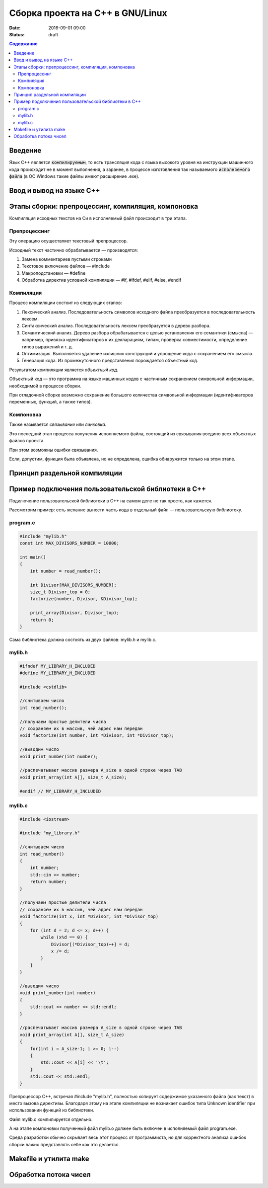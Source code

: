 Сборка проекта на С++ в GNU/Linux
#################################

:date: 2016-09-01 09:00
:status: draft

.. default-role:: code
.. contents:: Содержание

Введение
========

Язык С++ является `компилируемым`, то есть трансляция кода с языка высокого уровня на инструкции машинного кода происходит не в момент выполнения, а заранее, в процессе изготовления так называемого `исполняемого файла` (в ОС Windows такие файлы имеют расширение .exe).


Ввод и вывод на языке С++
=========================




Этапы сборки: препроцессинг, компиляция, компоновка
===================================================

Компиляция исходных текстов на Си в исполняемый файл происходит в три этапа.

Препроцессинг
-------------

Эту операцию осуществляет текстовый препроцессор.

Исходный текст частично обрабатывается — производятся:

#. Замена комментариев пустыми строками
#. Текстовое включение файлов — #include
#. Макроподстановки — #define
#. Обработка директив условной компиляции — #if, #ifdef, #elif, #else, #endif

Компиляция
----------

Процесс компиляции состоит из следующих этапов:

#. Лексический анализ. Последовательность символов исходного файла преобразуется в последовательность лексем.
#. Синтаксический анализ. Последовательность лексем преобразуется в дерево разбора.
#. Семантический анализ. Дерево разбора обрабатывается с целью установления его семантики (смысла) — например, привязка идентификаторов к их декларациям, типам, проверка совместимости, определение типов выражений и т. д.
#. Оптимизация. Выполняется удаление излишних конструкций и упрощение кода с сохранением его смысла.
#. Генерация кода. Из промежуточного представления порождается объектный код.

Результатом компиляции является *объектный код*.

Объектный код — это программа на языке машинных кодов с частичным сохранением символьной информации, необходимой в процессе сборки.

При отладочной сборке возможно сохранение большого количества символьной информации (идентификаторов переменных, функций, а также типов).


Компоновка
----------

Также называется *связывание* или *линковка*.

Это последний этап процесса получения исполняемого файла, состоящий из связывания воедино всех объектных файлов проекта.

При этом возможны ошибки связывания.

Если, допустим, функция была объявлена, но не определена, ошибка обнаружится только на этом этапе.





Принцип раздельной компиляции
=============================


Пример подключения пользовательской библиотеки в С++
====================================================

Подключение пользовательской библиотеки в С++ на самом деле не так просто, как кажется.

Рассмотрим пример: есть желание вынести часть кода в отдельный файл — пользовательскую библиотеку.

program.c
---------

.. code-block:: c

	#include "mylib.h"
	const int MAX_DIVISORS_NUMBER = 10000;

	int main()
	{
	    int number = read_number();

	    int Divisor[MAX_DIVISORS_NUMBER];
	    size_t Divisor_top = 0;
	    factorize(number, Divisor, &Divisor_top);

	    print_array(Divisor, Divisor_top);
	    return 0;
	}

 

Сама библиотека должна состоять из двух файлов: mylib.h и mylib.c.

mylib.h
-------

.. code-block:: c

	#ifndef MY_LIBRARY_H_INCLUDED
	#define MY_LIBRARY_H_INCLUDED

	#include <cstdlib>

	//считываем число
	int read_number();

	//получаем простые делители числа
	// сохраняем их в массив, чей адрес нам передан
	void factorize(int number, int *Divisor, int *Divisor_top);

	//выводим число
	void print_number(int number);

	//распечатывает массив размера A_size в одной строке через TAB
	void print_array(int A[], size_t A_size);

	#endif // MY_LIBRARY_H_INCLUDED


mylib.c
-------

.. code-block:: c

	#include <iostream>

	#include "my_library.h"

	//считываем число
	int read_number()
	{
	    int number;
	    std::cin >> number;
	    return number;
	}

	//получаем простые делители числа
	// сохраняем их в массив, чей адрес нам передан
	void factorize(int x, int *Divisor, int *Divisor_top)
	{
	    for (int d = 2; d <= x; d++) {
	        while (x%d == 0) {
	            Divisor[(*Divisor_top)++] = d;
	            x /= d;
	        }
	    }
	}

	//выводим число
	void print_number(int number)
	{
	    std::cout << number << std::endl;
	}

	//распечатывает массив размера A_size в одной строке через TAB
	void print_array(int A[], size_t A_size)
	{
	    for(int i = A_size-1; i >= 0; i--)
	    {
	        std::cout << A[i] << '\t';
	    }
	    std::cout << std::endl;
	}
 

Препроцессор С++, встречая #include "mylib.h", полностью копирует содержимое указанного файла (как текст) в место вызова директивы. Благодаря этому на этапе компиляции не возникает ошибок типа Unknown identifier при использовании функций из библиотеки.

Файл mylib.c компилируется отдельно.

А на этапе компоновки полученный файл mylib.o должен быть включен в исполняемый файл program.exe.

Cреда разработки обычно скрывает весь этот процесс от программиста, но для корректного анализа ошибок сборки важно представлять себе как это делается.


Makefile и утилита make
=======================


Обработка потока чисел 
======================
